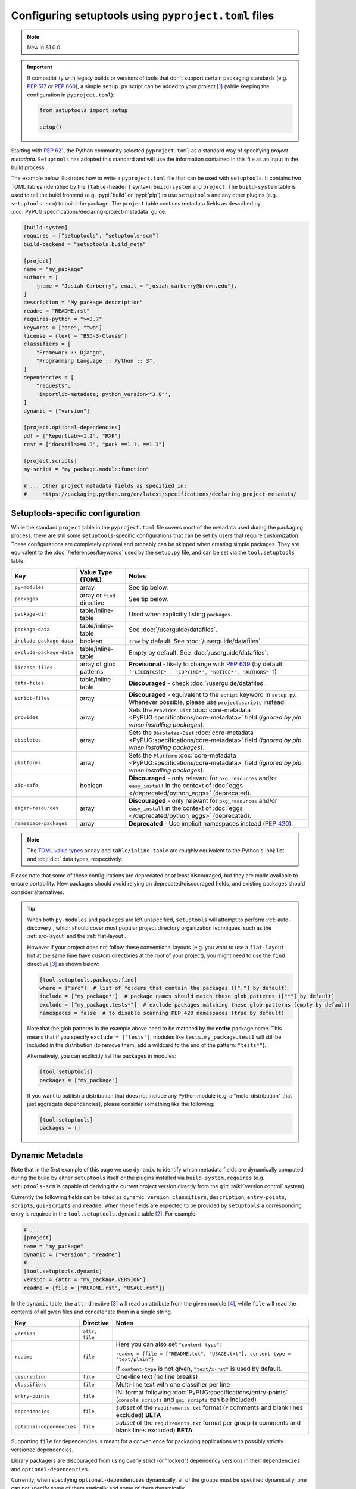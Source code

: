 .. _pyproject.toml config:

-----------------------------------------------------
Configuring setuptools using ``pyproject.toml`` files
-----------------------------------------------------

.. note:: New in 61.0.0

.. important::
   If compatibility with legacy builds or versions of tools that don't support
   certain packaging standards (e.g. :pep:`517` or :pep:`660`), a simple ``setup.py``
   script can be added to your project [#setupcfg-caveats]_
   (while keeping the configuration in ``pyproject.toml``):

   .. code-block:: python

       from setuptools import setup

       setup()

Starting with :pep:`621`, the Python community selected ``pyproject.toml`` as
a standard way of specifying *project metadata*.
``Setuptools`` has adopted this standard and will use the information contained
in this file as an input in the build process.

The example below illustrates how to write a ``pyproject.toml`` file that can
be used with ``setuptools``. It contains two TOML tables (identified by the
``[table-header]`` syntax): ``build-system`` and ``project``.
The ``build-system`` table is used to tell the build frontend (e.g.
:pypi:`build` or :pypi:`pip`) to use ``setuptools`` and any other plugins (e.g.
``setuptools-scm``) to build the package.
The ``project`` table contains metadata fields as described by
:doc:`PyPUG:specifications/declaring-project-metadata` guide.

.. _example-pyproject-config:

.. code-block:: toml

   [build-system]
   requires = ["setuptools", "setuptools-scm"]
   build-backend = "setuptools.build_meta"

   [project]
   name = "my_package"
   authors = [
       {name = "Josiah Carberry", email = "josiah_carberry@brown.edu"},
   ]
   description = "My package description"
   readme = "README.rst"
   requires-python = ">=3.7"
   keywords = ["one", "two"]
   license = {text = "BSD-3-Clause"}
   classifiers = [
       "Framework :: Django",
       "Programming Language :: Python :: 3",
   ]
   dependencies = [
       "requests",
       'importlib-metadata; python_version<"3.8"',
   ]
   dynamic = ["version"]

   [project.optional-dependencies]
   pdf = ["ReportLab>=1.2", "RXP"]
   rest = ["docutils>=0.3", "pack ==1.1, ==1.3"]

   [project.scripts]
   my-script = "my_package.module:function"

   # ... other project metadata fields as specified in:
   #     https://packaging.python.org/en/latest/specifications/declaring-project-metadata/

.. _setuptools-table:

Setuptools-specific configuration
=================================

While the standard ``project`` table in the ``pyproject.toml`` file covers most
of the metadata used during the packaging process, there are still some
``setuptools``-specific configurations that can be set by users that require
customization.
These configurations are completely optional and probably can be skipped when
creating simple packages.
They are equivalent to the :doc:`/references/keywords` used by the ``setup.py``
file, and can be set via the ``tool.setuptools`` table:

========================= =========================== =========================
Key                       Value Type (TOML)           Notes
========================= =========================== =========================
``py-modules``            array                       See tip below.
``packages``              array or ``find`` directive See tip below.
``package-dir``           table/inline-table          Used when explicitly listing ``packages``.
------------------------- --------------------------- -------------------------
``package-data``          table/inline-table          See :doc:`/userguide/datafiles`.
``include-package-data``  boolean                     ``True`` by default. See :doc:`/userguide/datafiles`.
``exclude-package-data``  table/inline-table          Empty by default. See :doc:`/userguide/datafiles`.
------------------------- --------------------------- -------------------------
``license-files``         array of glob patterns      **Provisional** - likely to change with :pep:`639`
                                                      (by default: ``['LICEN[CS]E*', 'COPYING*', 'NOTICE*', 'AUTHORS*']``)
``data-files``            table/inline-table          **Discouraged** - check :doc:`/userguide/datafiles`.
``script-files``          array                       **Discouraged** - equivalent to the ``script`` keyword in ``setup.py``.
                                                      Whenever possible, please use ``project.scripts`` instead.
------------------------- --------------------------- -------------------------
``provides``              array                       Sets the ``Provides-Dist`` :doc:`core-metadata <PyPUG:specifications/core-metadata>` field
                                                      (*ignored by pip when installing packages*).
``obsoletes``             array                       Sets the ``Obsoletes-Dist`` :doc:`core-metadata <PyPUG:specifications/core-metadata>` field
                                                      (*ignored by pip when installing packages*).
``platforms``             array                       Sets the ``Platform`` :doc:`core-metadata <PyPUG:specifications/core-metadata>` field
                                                      (*ignored by pip when installing packages*).
------------------------- --------------------------- -------------------------
``zip-safe``              boolean                     **Discouraged** - only relevant for ``pkg_resources`` and/or ``easy_install`` in the context of :doc:`eggs </deprecated/python_eggs>` (deprecated).
``eager-resources``       array                       **Discouraged** - only relevant for ``pkg_resources`` and/or ``easy_install`` in the context of :doc:`eggs </deprecated/python_eggs>` (deprecated).
``namespace-packages``    array                       **Deprecated** - Use implicit namespaces instead (:pep:`420`).
========================= =========================== =========================

.. note::
   The `TOML value types`_ ``array`` and ``table/inline-table`` are roughly
   equivalent to the Python's :obj:`list` and :obj:`dict` data types, respectively.

Please note that some of these configurations are deprecated or at least
discouraged, but they are made available to ensure portability.
New packages should avoid relying on deprecated/discouraged fields, and
existing packages should consider alternatives.

.. tip::
   When both ``py-modules`` and ``packages`` are left unspecified,
   ``setuptools`` will attempt to perform :ref:`auto-discovery`, which should
   cover most popular project directory organization techniques, such as the
   :ref:`src-layout` and the :ref:`flat-layout`.

   However if your project does not follow these conventional layouts
   (e.g. you want to use a ``flat-layout`` but at the same time have custom
   directories at the root of your project), you might need to use the ``find``
   directive [#directives]_ as shown below:

   .. code-block:: toml

      [tool.setuptools.packages.find]
      where = ["src"]  # list of folders that contain the packages (["."] by default)
      include = ["my_package*"]  # package names should match these glob patterns (["*"] by default)
      exclude = ["my_package.tests*"]  # exclude packages matching these glob patterns (empty by default)
      namespaces = false  # to disable scanning PEP 420 namespaces (true by default)

   Note that the glob patterns in the example above need to be matched
   by the **entire** package name. This means that if you specify ``exclude = ["tests"]``,
   modules like ``tests.my_package.test1`` will still be included in the distribution
   (to remove them, add a wildcard to the end of the pattern: ``"tests*"``).

   Alternatively, you can explicitly list the packages in modules:

   .. code-block:: toml

      [tool.setuptools]
      packages = ["my_package"]

   If you want to publish a distribution that does not include any Python module
   (e.g. a "meta-distribution" that just aggregate dependencies), please
   consider something like the following:

   .. code-block:: toml

      [tool.setuptools]
      packages = []


.. _dynamic-pyproject-config:

Dynamic Metadata
================

Note that in the first example of this page we use ``dynamic`` to identify
which metadata fields are dynamically computed during the build by either
``setuptools`` itself or the plugins installed via ``build-system.requires``
(e.g. ``setuptools-scm`` is capable of deriving the current project version
directly from the ``git`` :wiki:`version control` system).

Currently the following fields can be listed as dynamic: ``version``,
``classifiers``, ``description``, ``entry-points``, ``scripts``,
``gui-scripts`` and ``readme``.
When these fields are expected to be provided by ``setuptools`` a
corresponding entry is required in the ``tool.setuptools.dynamic`` table
[#entry-points]_. For example:

.. code-block:: toml

   # ...
   [project]
   name = "my_package"
   dynamic = ["version", "readme"]
   # ...
   [tool.setuptools.dynamic]
   version = {attr = "my_package.VERSION"}
   readme = {file = ["README.rst", "USAGE.rst"]}

In the ``dynamic`` table, the ``attr`` directive [#directives]_ will read an
attribute from the given module [#attr]_, while ``file`` will read the contents
of all given files and concatenate them in a single string.

========================== =================== =================================================================================================
Key                        Directive           Notes
========================== =================== =================================================================================================
``version``                ``attr``, ``file``
``readme``                 ``file``            Here you can also set ``"content-type"``:

                                               ``readme = {file = ["README.txt", "USAGE.txt"], content-type = "text/plain"}``

                                               If ``content-type`` is not given, ``"text/x-rst"`` is used by default.
``description``            ``file``            One-line text (no line breaks)
``classifiers``            ``file``            Multi-line text with one classifier per line
``entry-points``           ``file``            INI format following :doc:`PyPUG:specifications/entry-points`
                                               (``console_scripts`` and ``gui_scripts`` can be included)
``dependencies``           ``file``            *subset* of the ``requirements.txt`` format
                                               (``#`` comments and blank lines excluded) **BETA**
``optional-dependencies``  ``file``            *subset* of the ``requirements.txt`` format per group
                                               (``#`` comments and blank lines excluded) **BETA**
========================== =================== =================================================================================================

Supporting ``file`` for dependencies is meant for a convenience for packaging
applications with possibly strictly versioned dependencies.

Library packagers are discouraged from using overly strict (or "locked")
dependency versions in their ``dependencies`` and ``optional-dependencies``.

Currently, when specifying ``optional-dependencies`` dynamically, all of the groups
must be specified dynamically; one can not specify some of them statically and
some of them dynamically.

Also note that the file format for specifying dependencies resembles a ``requirements.txt`` file,
however please keep in mind that all non-comment lines must conform with :pep:`508`
(``pip``-specify syntaxes, e.g. ``-c/-r/-e`` flags, are not supported).


.. note::
   If you are using an old version of ``setuptools``, you might need to ensure
   that all files referenced by the ``file`` directive are included in the ``sdist``
   (you can do that via ``MANIFEST.in`` or using plugins such as ``setuptools-scm``,
   please have a look on :doc:`/userguide/miscellaneous` for more information).

   .. versionchanged:: 66.1.0
      Newer versions of ``setuptools`` will automatically add these files to the ``sdist``.

----

.. rubric:: Notes

.. [#setupcfg-caveats] ``pip`` may allow editable install only with ``pyproject.toml``
   and ``setup.cfg``. However, this behavior may not be consistent over various ``pip``
   versions and other packaging-related tools
   (``setup.py`` is more reliable on those scenarios).

.. [#entry-points] Dynamic ``scripts`` and ``gui-scripts`` are a special case.
   When resolving these metadata keys, ``setuptools`` will look for
   ``tool.setuptools.dynamic.entry-points``, and use the values of the
   ``console_scripts`` and ``gui_scripts`` :doc:`entry-point groups
   <PyPUG:specifications/entry-points>`.

.. [#directives] In the context of this document, *directives* are special TOML
   values that are interpreted differently by ``setuptools`` (usually triggering an
   associated function). Most of the times they correspond to a special TOML table
   (or inline-table) with a single top-level key.
   For example, you can have the ``{find = {where = ["src"], exclude=["tests*"]}}``
   directive for ``tool.setuptools.packages``, or ``{attr = "mymodule.attr"}``
   directive for ``tool.setuptools.dynamic.version``.

.. [#attr] ``attr`` is meant to be used when the module attribute is statically
   specified (e.g. as a string, list or tuple). As a rule of thumb, the
   attribute should be able to be parsed with :func:`ast.literal_eval`, and
   should not be modified or re-assigned.

.. _TOML value types: https://toml.io/en/v1.0.0
